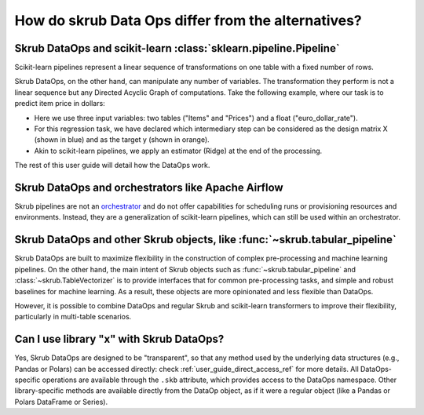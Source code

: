 .. _user_guide_data_ops_vs_alternatives:

How do skrub Data Ops differ from the alternatives?
~~~~~~~~~~~~~~~~~~~~~~~~~~~~~~~~~~~~~~~~~~~~~~~~~~~~


Skrub DataOps and scikit-learn :class:`sklearn.pipeline.Pipeline`
====================================================================

Scikit-learn pipelines represent a linear sequence of transformations on one
table with a fixed number of rows.

.. image:: ../../../_static/sklearn_pipeline.svg
    :width: 500

Skrub DataOps, on the other hand, can manipulate any number of variables.
The transformation they perform is not a linear sequence but any Directed
Acyclic Graph of computations. Take the following example, where our task is to predict
item price in dollars:

.. image:: ../../../_static/dataops_graph.svg

- Here we use three input variables: two tables ("Items" and "Prices") and a
  float ("euro_dollar_rate").
- For this regression task, we have declared which intermediary step can be
  considered as the design matrix X (shown in blue) and as the target y
  (shown in orange).
- Akin to scikit-learn pipelines, we apply an estimator (Ridge) at the end of the
  processing.

The rest of this user guide will detail how the DataOps work.


Skrub DataOps and orchestrators like Apache Airflow
===================================================================

Skrub pipelines are not an `orchestrator <https://huyenchip.com/2021/09/13/data-science-infrastructure.html#workflow>`_
and do not offer capabilities for scheduling runs or provisioning resources and
environments. Instead, they are a generalization of scikit-learn pipelines, which
can still be used within an orchestrator.

Skrub DataOps and other Skrub objects, like :func:`~skrub.tabular_pipeline`
===============================================================================

Skrub DataOps are built to maximize flexibility in the construction of complex
pre-processing and machine learning pipelines. On the other hand, the main intent
of Skrub objects such as :func:`~skrub.tabular_pipeline` and
:class:`~skrub.TableVectorizer` is to provide interfaces that for common
pre-processing tasks, and simple and robust baselines for
machine learning. As a result, these objects are more opinionated and
less flexible than DataOps.

However, it is possible to combine DataOps and regular Skrub and scikit-learn
transformers to improve their flexibility, particularly in multi-table scenarios.

Can I use library "x" with Skrub DataOps?
==========================================

Yes, Skrub DataOps are designed to be "transparent", so that any method used by
the underlying data structures (e.g., Pandas or Polars) can be accessed directly:
check :ref:`user_guide_direct_access_ref` for more details.
All DataOps-specific operations are available through the ``.skb`` attribute,
which provides access to the DataOps namespace. Other library-specific methods
are available directly from the DataOp object, as if it were a regular object
(like a Pandas or Polars DataFrame or Series).
